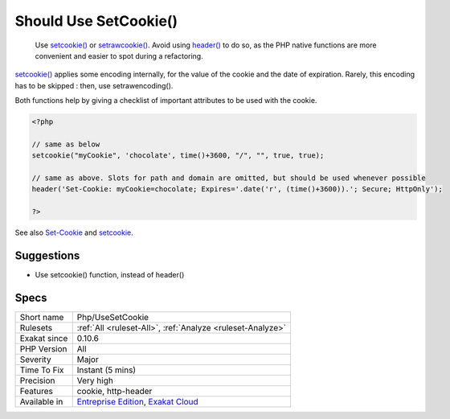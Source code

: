 .. _php-usesetcookie:

.. _should-use-setcookie():

Should Use SetCookie()
++++++++++++++++++++++

  Use `setcookie() <https://www.php.net/setcookie>`_ or `setrawcookie() <https://www.php.net/setrawcookie>`_. Avoid using `header() <https://www.php.net/header>`_ to do so, as the PHP native functions are more convenient and easier to spot during a refactoring.

`setcookie() <https://www.php.net/setcookie>`_ applies some encoding internally, for the value of the cookie and the date of expiration. Rarely, this encoding has to be skipped : then, use setrawencoding().

Both functions help by giving a checklist of important attributes to be used with the cookie.

.. code-block:: php
   
   <?php
   
   // same as below
   setcookie("myCookie", 'chocolate', time()+3600, "/", "", true, true);
   
   // same as above. Slots for path and domain are omitted, but should be used whenever possible
   header('Set-Cookie: myCookie=chocolate; Expires='.date('r', (time()+3600)).'; Secure; HttpOnly');
   
   ?>

See also `Set-Cookie <https://developer.mozilla.org/en-US/docs/Web/HTTP/Headers/Set-Cookie>`_ and `setcookie <http://www.php.net/setcookie>`_.


Suggestions
___________

* Use setcookie() function, instead of header()




Specs
_____

+--------------+-------------------------------------------------------------------------------------------------------------------------+
| Short name   | Php/UseSetCookie                                                                                                        |
+--------------+-------------------------------------------------------------------------------------------------------------------------+
| Rulesets     | :ref:`All <ruleset-All>`, :ref:`Analyze <ruleset-Analyze>`                                                              |
+--------------+-------------------------------------------------------------------------------------------------------------------------+
| Exakat since | 0.10.6                                                                                                                  |
+--------------+-------------------------------------------------------------------------------------------------------------------------+
| PHP Version  | All                                                                                                                     |
+--------------+-------------------------------------------------------------------------------------------------------------------------+
| Severity     | Major                                                                                                                   |
+--------------+-------------------------------------------------------------------------------------------------------------------------+
| Time To Fix  | Instant (5 mins)                                                                                                        |
+--------------+-------------------------------------------------------------------------------------------------------------------------+
| Precision    | Very high                                                                                                               |
+--------------+-------------------------------------------------------------------------------------------------------------------------+
| Features     | cookie, http-header                                                                                                     |
+--------------+-------------------------------------------------------------------------------------------------------------------------+
| Available in | `Entreprise Edition <https://www.exakat.io/entreprise-edition>`_, `Exakat Cloud <https://www.exakat.io/exakat-cloud/>`_ |
+--------------+-------------------------------------------------------------------------------------------------------------------------+


